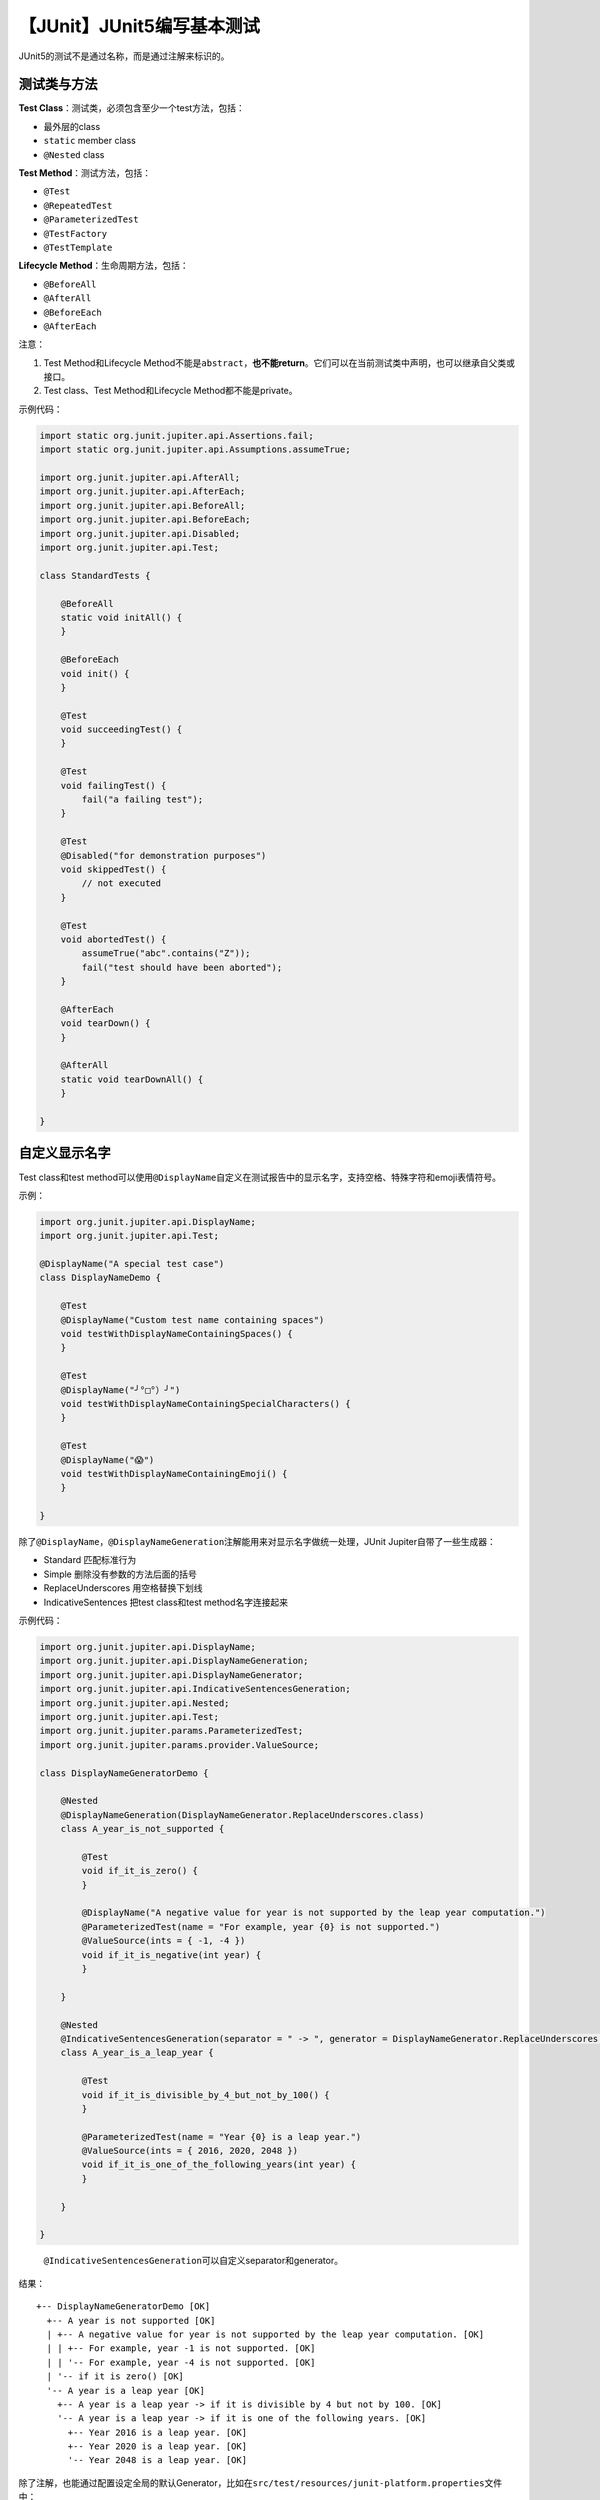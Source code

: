 【JUnit】JUnit5编写基本测试
===========================

|image1|

JUnit5的测试不是通过名称，而是通过注解来标识的。

测试类与方法
------------

**Test Class**\ ：测试类，必须包含至少一个test方法，包括：

-  最外层的class
-  ``static`` member class
-  ``@Nested`` class

**Test Method**\ ：测试方法，包括：

-  ``@Test``
-  ``@RepeatedTest``
-  ``@ParameterizedTest``
-  ``@TestFactory``
-  ``@TestTemplate``

**Lifecycle Method**\ ：生命周期方法，包括：

-  ``@BeforeAll``
-  ``@AfterAll``
-  ``@BeforeEach``
-  ``@AfterEach``

注意：

1. Test Method和Lifecycle
   Method不能是\ ``abstract``\ ，\ **也不能return**\ 。它们可以在当前测试类中声明，也可以继承自父类或接口。
2. Test class、Test Method和Lifecycle Method都不能是private。

示例代码：

.. code:: java

   import static org.junit.jupiter.api.Assertions.fail;
   import static org.junit.jupiter.api.Assumptions.assumeTrue;

   import org.junit.jupiter.api.AfterAll;
   import org.junit.jupiter.api.AfterEach;
   import org.junit.jupiter.api.BeforeAll;
   import org.junit.jupiter.api.BeforeEach;
   import org.junit.jupiter.api.Disabled;
   import org.junit.jupiter.api.Test;

   class StandardTests {

       @BeforeAll
       static void initAll() {
       }

       @BeforeEach
       void init() {
       }

       @Test
       void succeedingTest() {
       }

       @Test
       void failingTest() {
           fail("a failing test");
       }

       @Test
       @Disabled("for demonstration purposes")
       void skippedTest() {
           // not executed
       }

       @Test
       void abortedTest() {
           assumeTrue("abc".contains("Z"));
           fail("test should have been aborted");
       }

       @AfterEach
       void tearDown() {
       }

       @AfterAll
       static void tearDownAll() {
       }

   }

自定义显示名字
--------------

Test class和test
method可以使用\ ``@DisplayName``\ 自定义在测试报告中的显示名字，支持空格、特殊字符和emoji表情符号。

示例：

.. code:: java

   import org.junit.jupiter.api.DisplayName;
   import org.junit.jupiter.api.Test;

   @DisplayName("A special test case")
   class DisplayNameDemo {

       @Test
       @DisplayName("Custom test name containing spaces")
       void testWithDisplayNameContainingSpaces() {
       }

       @Test
       @DisplayName("╯°□°）╯")
       void testWithDisplayNameContainingSpecialCharacters() {
       }

       @Test
       @DisplayName("😱")
       void testWithDisplayNameContainingEmoji() {
       }

   }

除了\ ``@DisplayName``\ ，\ ``@DisplayNameGeneration``\ 注解能用来对显示名字做统一处理，JUnit
Jupiter自带了一些生成器：

-  Standard 匹配标准行为
-  Simple 删除没有参数的方法后面的括号
-  ReplaceUnderscores 用空格替换下划线
-  IndicativeSentences 把test class和test method名字连接起来

示例代码：

.. code:: java

   import org.junit.jupiter.api.DisplayName;
   import org.junit.jupiter.api.DisplayNameGeneration;
   import org.junit.jupiter.api.DisplayNameGenerator;
   import org.junit.jupiter.api.IndicativeSentencesGeneration;
   import org.junit.jupiter.api.Nested;
   import org.junit.jupiter.api.Test;
   import org.junit.jupiter.params.ParameterizedTest;
   import org.junit.jupiter.params.provider.ValueSource;

   class DisplayNameGeneratorDemo {

       @Nested
       @DisplayNameGeneration(DisplayNameGenerator.ReplaceUnderscores.class)
       class A_year_is_not_supported {

           @Test
           void if_it_is_zero() {
           }

           @DisplayName("A negative value for year is not supported by the leap year computation.")
           @ParameterizedTest(name = "For example, year {0} is not supported.")
           @ValueSource(ints = { -1, -4 })
           void if_it_is_negative(int year) {
           }

       }

       @Nested
       @IndicativeSentencesGeneration(separator = " -> ", generator = DisplayNameGenerator.ReplaceUnderscores.class)
       class A_year_is_a_leap_year {

           @Test
           void if_it_is_divisible_by_4_but_not_by_100() {
           }

           @ParameterizedTest(name = "Year {0} is a leap year.")
           @ValueSource(ints = { 2016, 2020, 2048 })
           void if_it_is_one_of_the_following_years(int year) {
           }

       }

   }

..

   ``@IndicativeSentencesGeneration``\ 可以自定义separator和generator。

结果：

::

   +-- DisplayNameGeneratorDemo [OK]
     +-- A year is not supported [OK]
     | +-- A negative value for year is not supported by the leap year computation. [OK]
     | | +-- For example, year -1 is not supported. [OK]
     | | '-- For example, year -4 is not supported. [OK]
     | '-- if it is zero() [OK]
     '-- A year is a leap year [OK]
       +-- A year is a leap year -> if it is divisible by 4 but not by 100. [OK]
       '-- A year is a leap year -> if it is one of the following years. [OK]
         +-- Year 2016 is a leap year. [OK]
         +-- Year 2020 is a leap year. [OK]
         '-- Year 2048 is a leap year. [OK]

除了注解，也能通过配置设定全局的默认Generator，比如在\ ``src/test/resources/junit-platform.properties``\ 文件中：

::

   junit.jupiter.displayname.generator.default = \
       org.junit.jupiter.api.DisplayNameGenerator$ReplaceUnderscores

既可以指定现有Generator，也可以指定实现了DisplayNameGenerator接口的类。

自定义显示名字的优先级是：

1. ``@DisplayName``
2. ``@DisplayNameGeneration``
3. ``junit.jupiter.displayname.generator.default``
4. ``org.junit.jupiter.api.DisplayNameGenerator.Standard``

断言（Assertions）
------------------

JUnit5的断言是包含在\ ``org.junit.jupiter.api.Assertions``\ 中的静态方法，比如assertTrue、assertEquals、assertNotNull、assertAll、assertThrows、assertTimeout、assertTimeoutPreemptively等。

示例代码如下：

.. code:: java

   import static java.time.Duration.ofMillis;
   import static java.time.Duration.ofMinutes;
   import static org.junit.jupiter.api.Assertions.assertAll;
   import static org.junit.jupiter.api.Assertions.assertEquals;
   import static org.junit.jupiter.api.Assertions.assertNotNull;
   import static org.junit.jupiter.api.Assertions.assertThrows;
   import static org.junit.jupiter.api.Assertions.assertTimeout;
   import static org.junit.jupiter.api.Assertions.assertTimeoutPreemptively;
   import static org.junit.jupiter.api.Assertions.assertTrue;

   import java.util.concurrent.CountDownLatch;

   import example.domain.Person;
   import example.util.Calculator;

   import org.junit.jupiter.api.Test;

   class AssertionsDemo {

       private final Calculator calculator = new Calculator();

       private final Person person = new Person("Jane", "Doe");

       @Test
       void standardAssertions() {
           assertEquals(2, calculator.add(1, 1));
           assertEquals(4, calculator.multiply(2, 2),
                   "The optional failure message is now the last parameter");
           assertTrue('a' < 'b', () -> "Assertion messages can be lazily evaluated -- "
                   + "to avoid constructing complex messages unnecessarily.");
       }

       @Test
       void groupedAssertions() {
           // In a grouped assertion all assertions are executed, and all
           // failures will be reported together.
           assertAll("person",
               () -> assertEquals("Jane", person.getFirstName()),
               () -> assertEquals("Doe", person.getLastName())
           );
       }

       @Test
       void dependentAssertions() {
           // Within a code block, if an assertion fails the
           // subsequent code in the same block will be skipped.
           assertAll("properties",
               () -> {
                   String firstName = person.getFirstName();
                   assertNotNull(firstName);

                   // Executed only if the previous assertion is valid.
                   assertAll("first name",
                       () -> assertTrue(firstName.startsWith("J")),
                       () -> assertTrue(firstName.endsWith("e"))
                   );
               },
               () -> {
                   // Grouped assertion, so processed independently
                   // of results of first name assertions.
                   String lastName = person.getLastName();
                   assertNotNull(lastName);

                   // Executed only if the previous assertion is valid.
                   assertAll("last name",
                       () -> assertTrue(lastName.startsWith("D")),
                       () -> assertTrue(lastName.endsWith("e"))
                   );
               }
           );
       }

       @Test
       void exceptionTesting() {
           Exception exception = assertThrows(ArithmeticException.class, () ->
               calculator.divide(1, 0));
           assertEquals("/ by zero", exception.getMessage());
       }

       @Test
       void timeoutNotExceeded() {
           // The following assertion succeeds.
           assertTimeout(ofMinutes(2), () -> {
               // Perform task that takes less than 2 minutes.
           });
       }

       @Test
       void timeoutNotExceededWithResult() {
           // The following assertion succeeds, and returns the supplied object.
           String actualResult = assertTimeout(ofMinutes(2), () -> {
               return "a result";
           });
           assertEquals("a result", actualResult);
       }

       @Test
       void timeoutNotExceededWithMethod() {
           // The following assertion invokes a method reference and returns an object.
           String actualGreeting = assertTimeout(ofMinutes(2), AssertionsDemo::greeting);
           assertEquals("Hello, World!", actualGreeting);
       }

       @Test
       void timeoutExceeded() {
           // The following assertion fails with an error message similar to:
           // execution exceeded timeout of 10 ms by 91 ms
           assertTimeout(ofMillis(10), () -> {
               // Simulate task that takes more than 10 ms.
               Thread.sleep(100);
           });
       }

       @Test
       void timeoutExceededWithPreemptiveTermination() {
           // The following assertion fails with an error message similar to:
           // execution timed out after 10 ms
           assertTimeoutPreemptively(ofMillis(10), () -> {
               // Simulate task that takes more than 10 ms.
               new CountDownLatch(1).await();
           });
       }

       private static String greeting() {
           return "Hello, World!";
       }

   }

假设（Assumptions）
-------------------

JUnit5的断言是包含在\ ``org.junit.jupiter.api.Assumptions``\ 中的静态方法，比如assumeTrue、assumingThat等。

示例代码：

.. code:: java

   import static org.junit.jupiter.api.Assertions.assertEquals;
   import static org.junit.jupiter.api.Assumptions.assumeTrue;
   import static org.junit.jupiter.api.Assumptions.assumingThat;

   import example.util.Calculator;

   import org.junit.jupiter.api.Test;

   class AssumptionsDemo {

       private final Calculator calculator = new Calculator();

       @Test
       void testOnlyOnCiServer() {
           assumeTrue("CI".equals(System.getenv("ENV")));
           // remainder of test
       }

       @Test
       void testOnlyOnDeveloperWorkstation() {
           assumeTrue("DEV".equals(System.getenv("ENV")),
               () -> "Aborting test: not on developer workstation");
           // remainder of test
       }

       @Test
       void testInAllEnvironments() {
           assumingThat("CI".equals(System.getenv("ENV")),
               () -> {
                   // perform these assertions only on the CI server
                   assertEquals(2, calculator.divide(4, 2));
               });

           // perform these assertions in all environments
           assertEquals(42, calculator.multiply(6, 7));
       }

   }

Assertions与Assumptions区别
---------------------------

Assertions如果失败，test会被标记为failed。Assumptions如果失败，test会被标记为ignored，\ **测试不会执行**\ 。

示例：

.. code:: java

   import org.junit.jupiter.api.Test;

   import static org.junit.jupiter.api.Assertions.assertTrue;
   import static org.junit.jupiter.api.Assumptions.assumeTrue;

   public class Demo {
       @Test
       void assertTest() {
           assertTrue(false);
       }

       @Test
       void assumeTest() {
           assumeTrue(false);
       }
   }

结果：

|image2|

禁用测试
--------

``@Disabled``\ 能用来禁用test class或test
method，建议在括号内填写上禁用理由。

示例：

.. code:: java

   import org.junit.jupiter.api.Disabled;
   import org.junit.jupiter.api.Test;

   @Disabled("Disabled until bug #99 has been fixed")
   class DisabledClassDemo {

       @Test
       void testWillBeSkipped() {
       }

   }

.. code:: java

   import org.junit.jupiter.api.Disabled;
   import org.junit.jupiter.api.Test;

   class DisabledTestsDemo {

       @Disabled("Disabled until bug #42 has been resolved")
       @Test
       void testWillBeSkipped() {
       }

       @Test
       void testWillBeExecuted() {
       }

   }

小结
----

本文首先介绍了如何使用测试类与方法，来编写一个JUnit5的基本测试，然后介绍了如何自定义测试报告中的显示名字。使用断言（Assertions）可以把test标记为failed，使用假设（Assumptions）可以把test标记为ignored。最后介绍了如何禁用测试。除了基本测试，JUnit5还能编写带条件的测试。

   参考资料：

   https://junit.org/junit5/docs/current/user-guide/#writing-tests

   https://stackoverflow.com/questions/44628483/assume-vs-assert-in-junit-tests

.. |image1| image:: ../wanggang.png
.. |image2| image:: 000003-【JUnit】JUnit5编写基本测试/image-20210707162457398.png
